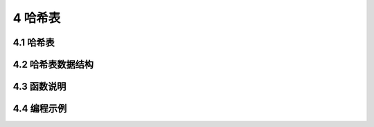 ############
4 哈希表
############

***************
4.1 哈希表
***************

**********************
4.2 哈希表数据结构
**********************

***************
4.3 函数说明
***************

***************
4.4 编程示例
***************


